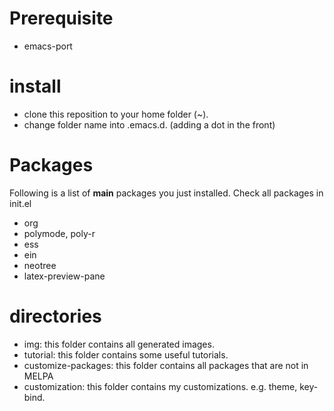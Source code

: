 * Prerequisite

- emacs-port

* install 

- clone this reposition to your home folder (~). 
- change folder name into .emacs.d. (adding a dot in the front)

* Packages

Following is a list of **main** packages you just installed. Check all packages in init.el

- org
- polymode, poly-r
- ess
- ein
- neotree
- latex-preview-pane

* directories

- img: this folder contains all generated images.
- tutorial: this folder contains some useful tutorials.
- customize-packages: this folder contains all packages that are not in MELPA
- customization: this folder contains my customizations. e.g. theme, key-bind.
